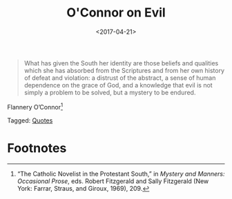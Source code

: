 #+date: <2017-04-21>
#+filetags: quotes
#+title: O'Connor on Evil

#+ATTR_HTML: :class bigquote
#+begin_quote
What has given the South her identity are those beliefs and qualities which she has absorbed from the Scriptures and from her own history of defeat and violation: a distrust of the abstract, a sense of human dependence on the grace of God, and a knowledge that evil is not simply a problem to be solved, but a mystery to be endured.
#+end_quote

#+ATTR_HTML: :class bigquote
Flannery O’Connor[fn:1]


#+begin_tagline
Tagged: [[file:../tags/quotes.org][Quotes]]
#+end_tagline

* Footnotes

[fn:1] “The Catholic Novelist in the Protestant South,” in /Mystery and Manners: Occasional Prose/, eds. Robert Fitzgerald and Sally Fitzgerald (New York: Farrar, Straus, and Giroux, 1969), 209. 

